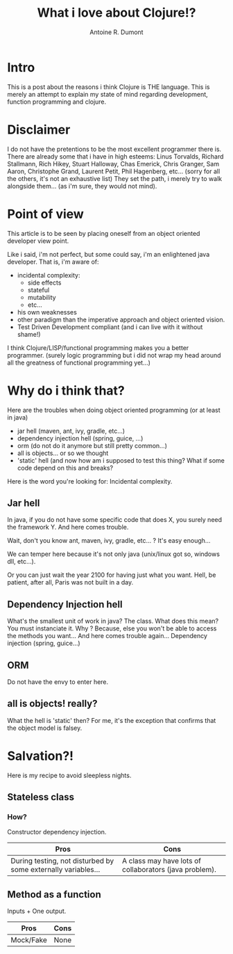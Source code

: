 #+title: What i love about Clojure!?
#+author: Antoine R. Dumont
#+tags: love clojure why reasons

* *Intro*
This is a post about the reasons i think Clojure is THE language.
This is merely an attempt to explain my state of mind regarding development, function programming and clojure.

* Disclaimer
I do not have the pretentions to be the most excellent programmer there is.
There are already some that i have in high esteems: Linus Torvalds, Richard Stallmann, Rich Hikey, Stuart Halloway, Chas Emerick, Chris Granger, Sam Aaron,
Christophe Grand, Laurent Petit, Phil Hagenberg, etc... (sorry for all the others, it's not an exhaustive list)
They set the path, i merely try to walk alongside them... (as i'm sure, they would not mind).

* Point of view
This article is to be seen by placing oneself from an object oriented developer view point.

Like i said, i'm not perfect, but some could say, i'm an enlightened java developer.
That is, i'm aware of:
- incidental complexity:
  - side effects
  - stateful
  - mutability
  - etc...
- his own weaknesses
- other paradigm than the imperative approach and object oriented vision.
- Test Driven Development compliant (and i can live with it without shame!)

I think Clojure/LISP/functional programming makes you a better programmer.
(surely logic programming but i did not wrap my head around all the greatness of functional programming yet...)

* Why do i think that?

Here are the troubles when doing object oriented programming (or at least in java)
- jar hell (maven, ant, ivy, gradle, etc...)
- dependency injection hell (spring, guice, ...)
- orm (do not do it anymore but still pretty common...)
- all is objects... or so we thought
- 'static' hell (and now how am i supposed to test this thing? What if some code depend on this and breaks?

Here is the word you're looking for: Incidental complexity.

** Jar hell

In java, if you do not have some specific code that does X, you surely need the framework Y.
And here comes trouble.

Wait, don't you know ant, maven, ivy, gradle, etc... ? It's easy enough...

We can temper here because it's not only java (unix/linux got so, windows dll, etc...).

Or you can just wait the year 2100 for having just what you want. Hell, be patient, after all, Paris was not built in a day.

** Dependency Injection hell

What's the smallest unit of work in java? The class.
What does this mean? You must instanciate it.
Why ? Because, else you won't be able to access the methods you want...
And here comes trouble again... Dependency injection (spring, guice...)

** ORM
Do not have the envy to enter here.

** all is objects! really?

What the hell is 'static' then?
For me, it's the exception that confirms that the object model is falsey.

* Salvation?!
Here is my recipe to avoid sleepless nights.

** Stateless class

*** How?
Constructor dependency injection.

|---------------------------------------------------------------+--------------------------------------------------------|
| Pros                                                          | Cons                                                   |
|---------------------------------------------------------------+--------------------------------------------------------|
| During testing, not disturbed by some externally variables... | A class may have lots of collaborators (java problem). |
|---------------------------------------------------------------+--------------------------------------------------------|

** Method as a function
Inputs + One output.

|-----------+------|
| Pros      | Cons |
|-----------+------|
| Mock/Fake | None |
|-----------+------|


